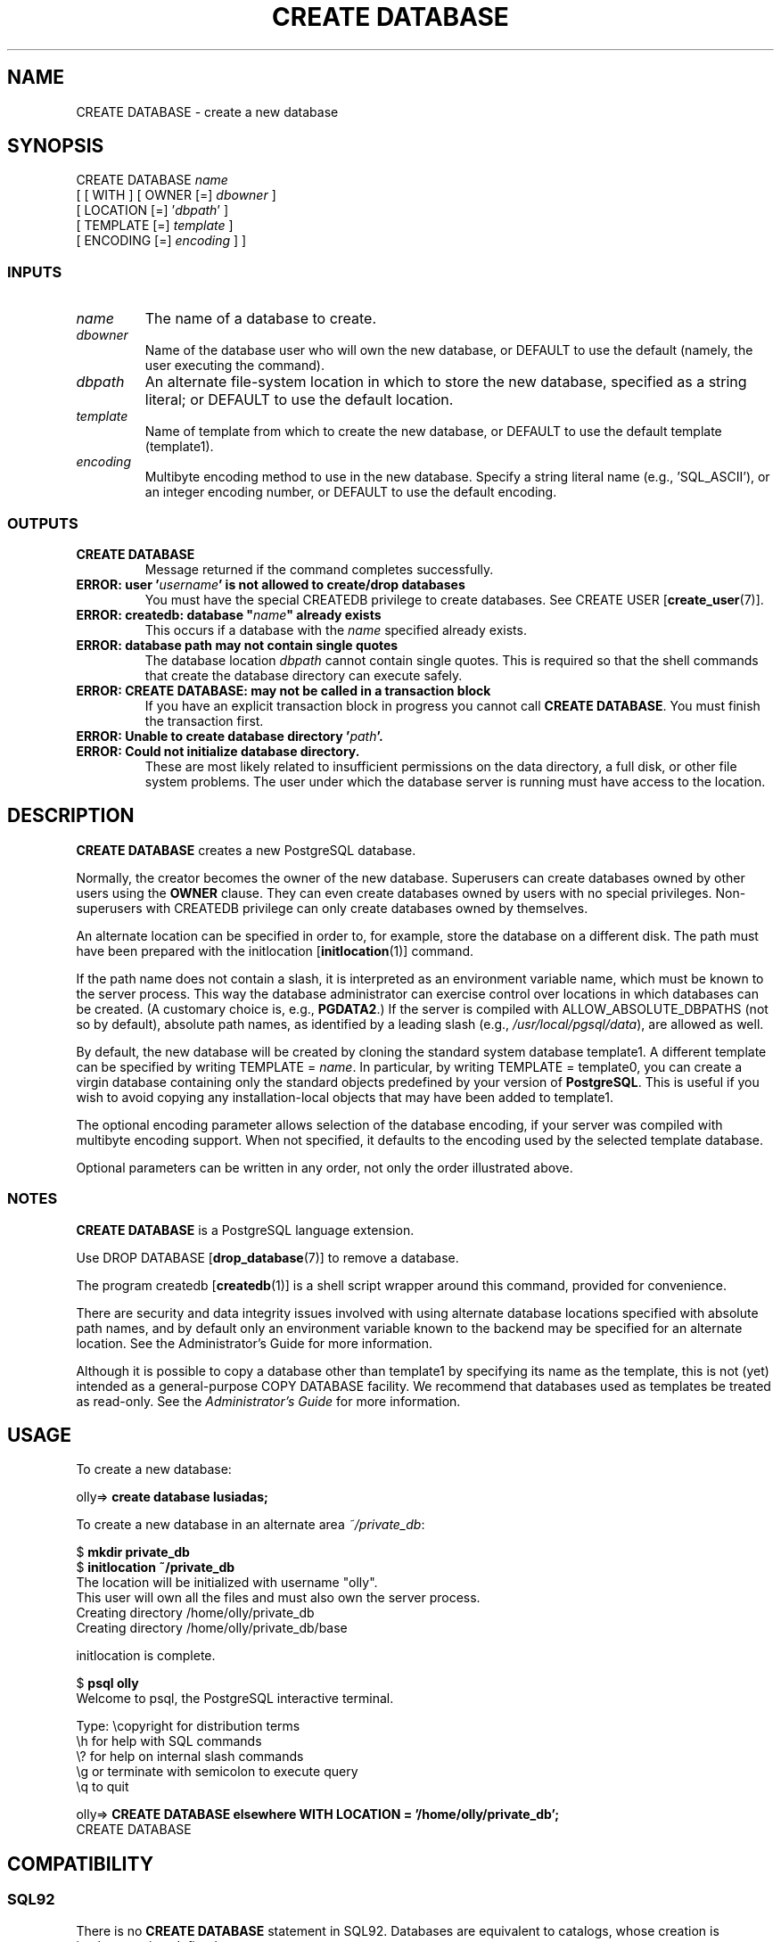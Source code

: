 .\\" auto-generated by docbook2man-spec $Revision: 1.25 $
.TH "CREATE DATABASE" "7" "2002-11-22" "SQL - Language Statements" "SQL Commands"
.SH NAME
CREATE DATABASE \- create a new database
.SH SYNOPSIS
.sp
.nf
CREATE DATABASE \fIname\fR
    [ [ WITH ] [ OWNER [=] \fIdbowner\fR ]
           [ LOCATION [=] '\fIdbpath\fR' ]
           [ TEMPLATE [=] \fItemplate\fR ]
           [ ENCODING [=] \fIencoding\fR ] ]
  
.sp
.fi
.SS "INPUTS"
.PP
.TP
\fB\fIname\fB\fR
The name of a database to create.
.TP
\fB\fIdbowner\fB\fR
Name of the database user who will own the new database,
or DEFAULT to use the default (namely, the
user executing the command).
.TP
\fB\fIdbpath\fB\fR
An alternate file-system location in which to store the new database,
specified as a string literal;
or DEFAULT to use the default location.
.TP
\fB\fItemplate\fB\fR
Name of template from which to create the new database,
or DEFAULT to use the default template
(template1).
.TP
\fB\fIencoding\fB\fR
Multibyte encoding method to use in the new database. Specify
a string literal name (e.g., 'SQL_ASCII'),
or an integer encoding number, or DEFAULT
to use the default encoding.
.PP
.SS "OUTPUTS"
.PP
.TP
\fBCREATE DATABASE\fR
Message returned if the command completes successfully.
.TP
\fBERROR: user '\fIusername\fB' is not allowed to create/drop databases\fR
You must have the special CREATEDB privilege to create databases.
See CREATE USER [\fBcreate_user\fR(7)].
.TP
\fBERROR: createdb: database "\fIname\fB" already exists\fR
This occurs if a database with the \fIname\fR
specified already exists.
.TP
\fBERROR: database path may not contain single quotes\fR
The database location
\fIdbpath\fR cannot contain
single quotes. This is required so that the shell commands that
create the database directory can execute safely.
.TP
\fBERROR: CREATE DATABASE: may not be called in a transaction block\fR
If you have an explicit transaction block in progress you cannot call
\fBCREATE DATABASE\fR. You must finish the transaction first.
.TP
\fBERROR: Unable to create database directory '\fIpath\fB'.\fR
.TP
\fBERROR: Could not initialize database directory.\fR
These are most likely related to insufficient permissions on the data
directory, a full disk, or other file system problems. The user under
which the database server is running must have access to the location.
.PP
.SH "DESCRIPTION"
.PP
\fBCREATE DATABASE\fR creates a new
PostgreSQL database.
.PP
Normally, the creator becomes the owner of the new database.
Superusers can create databases owned by other users using the
\fBOWNER\fR clause. They can even create databases owned by
users with no special privileges. Non-superusers with CREATEDB
privilege can only create databases owned by themselves.
.PP
An alternate location can be specified in order to,
for example, store the database on a different disk.
The path must have been prepared with the 
initlocation [\fBinitlocation\fR(1)]
command.
.PP
If the path name does not contain a slash, it is interpreted
as an environment variable name, which must be known to the
server process. This way the database administrator can
exercise control over locations in which databases can be created.
(A customary choice is, e.g., \fBPGDATA2\fR.)
If the server is compiled with ALLOW_ABSOLUTE_DBPATHS
(not so by default), absolute path names, as identified by
a leading slash
(e.g., \fI/usr/local/pgsql/data\fR),
are allowed as well.
.PP
By default, the new database will be created by cloning the standard
system database template1. A different template can be
specified by writing TEMPLATE =
\fIname\fR. In particular,
by writing TEMPLATE = template0, you can create a virgin
database containing only the standard objects predefined by your
version of \fBPostgreSQL\fR. This is useful
if you wish to avoid copying
any installation-local objects that may have been added to
template1. 
.PP
The optional encoding parameter allows selection of the database encoding,
if your server was compiled with multibyte encoding support. When not
specified, it defaults to the encoding used by the selected template
database.
.PP
Optional parameters can be written in any order, not only the order
illustrated above.
.SS "NOTES"
.PP
\fBCREATE DATABASE\fR is a PostgreSQL
language extension.
.PP
Use DROP DATABASE [\fBdrop_database\fR(7)] to remove a database.
.PP
The program createdb [\fBcreatedb\fR(1)] is a
shell script wrapper around this command, provided for convenience.
.PP
There are security and data integrity issues
involved with using alternate database locations
specified with absolute path names, and by default
only an environment variable known to the backend may be
specified for an alternate location.
See the Administrator's Guide for more information.
.PP
Although it is possible to copy a database other than template1
by specifying its name as the template, this is not (yet) intended as
a general-purpose COPY DATABASE facility.
We recommend that databases used as templates be treated as read-only.
See the \fIAdministrator's Guide\fR for more information.
.SH "USAGE"
.PP
To create a new database:
.sp
.nf
olly=> \fBcreate database lusiadas;\fR
   
.sp
.fi
.PP
To create a new database in an alternate area \fI~/private_db\fR:
.sp
.nf
$ \fBmkdir private_db\fR
$ \fBinitlocation ~/private_db\fR
    The location will be initialized with username "olly".
This user will own all the files and must also own the server process.
Creating directory /home/olly/private_db
Creating directory /home/olly/private_db/base

initlocation is complete.
    
   
$ \fBpsql olly\fR
Welcome to psql, the PostgreSQL interactive terminal.
 
Type:  \\copyright for distribution terms
       \\h for help with SQL commands
       \\? for help on internal slash commands
       \\g or terminate with semicolon to execute query
       \\q to quit

olly=> \fBCREATE DATABASE elsewhere WITH LOCATION = '/home/olly/private_db';\fR
CREATE DATABASE
   
.sp
.fi
.SH "COMPATIBILITY"
.SS "SQL92"
.PP
There is no \fBCREATE DATABASE\fR statement in SQL92.
Databases are equivalent to catalogs, whose creation is
implementation-defined.
